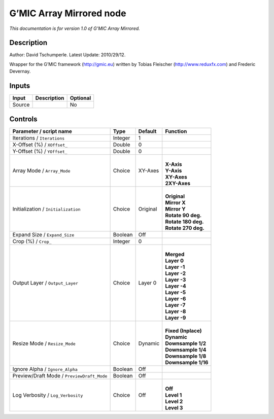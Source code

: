 .. _eu.gmic.ArrayMirrored:

G’MIC Array Mirrored node
=========================

*This documentation is for version 1.0 of G’MIC Array Mirrored.*

Description
-----------

Author: David Tschumperle. Latest Update: 2010/29/12.

Wrapper for the G’MIC framework (http://gmic.eu) written by Tobias Fleischer (http://www.reduxfx.com) and Frederic Devernay.

Inputs
------

+--------+-------------+----------+
| Input  | Description | Optional |
+========+=============+==========+
| Source |             | No       |
+--------+-------------+----------+

Controls
--------

.. tabularcolumns:: |>{\raggedright}p{0.2\columnwidth}|>{\raggedright}p{0.06\columnwidth}|>{\raggedright}p{0.07\columnwidth}|p{0.63\columnwidth}|

.. cssclass:: longtable

+--------------------------------------------+---------+----------+-----------------------+
| Parameter / script name                    | Type    | Default  | Function              |
+============================================+=========+==========+=======================+
| Iterations / ``Iterations``                | Integer | 1        |                       |
+--------------------------------------------+---------+----------+-----------------------+
| X-Offset (%) / ``XOffset_``                | Double  | 0        |                       |
+--------------------------------------------+---------+----------+-----------------------+
| Y-Offset (%) / ``YOffset_``                | Double  | 0        |                       |
+--------------------------------------------+---------+----------+-----------------------+
| Array Mode / ``Array_Mode``                | Choice  | XY-Axes  | |                     |
|                                            |         |          | | **X-Axis**          |
|                                            |         |          | | **Y-Axis**          |
|                                            |         |          | | **XY-Axes**         |
|                                            |         |          | | **2XY-Axes**        |
+--------------------------------------------+---------+----------+-----------------------+
| Initialization / ``Initialization``        | Choice  | Original | |                     |
|                                            |         |          | | **Original**        |
|                                            |         |          | | **Mirror X**        |
|                                            |         |          | | **Mirror Y**        |
|                                            |         |          | | **Rotate 90 deg.**  |
|                                            |         |          | | **Rotate 180 deg.** |
|                                            |         |          | | **Rotate 270 deg.** |
+--------------------------------------------+---------+----------+-----------------------+
| Expand Size / ``Expand_Size``              | Boolean | Off      |                       |
+--------------------------------------------+---------+----------+-----------------------+
| Crop (%) / ``Crop_``                       | Integer | 0        |                       |
+--------------------------------------------+---------+----------+-----------------------+
| Output Layer / ``Output_Layer``            | Choice  | Layer 0  | |                     |
|                                            |         |          | | **Merged**          |
|                                            |         |          | | **Layer 0**         |
|                                            |         |          | | **Layer -1**        |
|                                            |         |          | | **Layer -2**        |
|                                            |         |          | | **Layer -3**        |
|                                            |         |          | | **Layer -4**        |
|                                            |         |          | | **Layer -5**        |
|                                            |         |          | | **Layer -6**        |
|                                            |         |          | | **Layer -7**        |
|                                            |         |          | | **Layer -8**        |
|                                            |         |          | | **Layer -9**        |
+--------------------------------------------+---------+----------+-----------------------+
| Resize Mode / ``Resize_Mode``              | Choice  | Dynamic  | |                     |
|                                            |         |          | | **Fixed (Inplace)** |
|                                            |         |          | | **Dynamic**         |
|                                            |         |          | | **Downsample 1/2**  |
|                                            |         |          | | **Downsample 1/4**  |
|                                            |         |          | | **Downsample 1/8**  |
|                                            |         |          | | **Downsample 1/16** |
+--------------------------------------------+---------+----------+-----------------------+
| Ignore Alpha / ``Ignore_Alpha``            | Boolean | Off      |                       |
+--------------------------------------------+---------+----------+-----------------------+
| Preview/Draft Mode / ``PreviewDraft_Mode`` | Boolean | Off      |                       |
+--------------------------------------------+---------+----------+-----------------------+
| Log Verbosity / ``Log_Verbosity``          | Choice  | Off      | |                     |
|                                            |         |          | | **Off**             |
|                                            |         |          | | **Level 1**         |
|                                            |         |          | | **Level 2**         |
|                                            |         |          | | **Level 3**         |
+--------------------------------------------+---------+----------+-----------------------+
